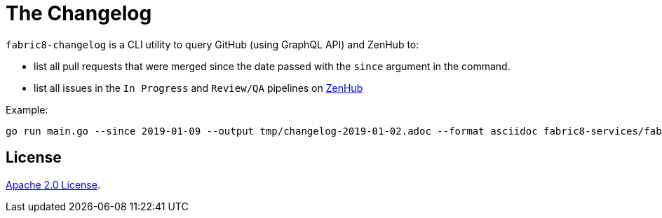 = The Changelog

`fabric8-changelog` is a CLI utility to query GitHub (using GraphQL API) and ZenHub to:

- list all pull requests that were merged since the date passed with the `since` argument in the command.
- list all issues in the `In Progress` and `Review/QA` pipelines on https://app.zenhub.com/workspaces/devtools-core-5bdfeabf4b5806bc2bf11714/boards?milestones=Sprint%20160%232019-01-14&filterLogic=any&repos=96831576,139610958,85101045,151805548,152724098,144640567,96795323,110860318,58177665,153406574,155361858,160159637,165234202[ZenHub]

Example:
----
go run main.go --since 2019-01-09 --output tmp/changelog-2019-01-02.adoc --format asciidoc fabric8-services/fabric8-tenant,fabric8-services/fabric8-auth,fabric8-services/fabric8-cluster,fabric8-services/fabric8-env,fabric8-services/admin-console,fabric8-services/fabric8-oso-proxy,fabric8-services/fabric8-common,fabric8-services/toolchain-operator,fabric8-services/fabric8-notifications
----


== License

link:LICENSE[Apache 2.0 License].